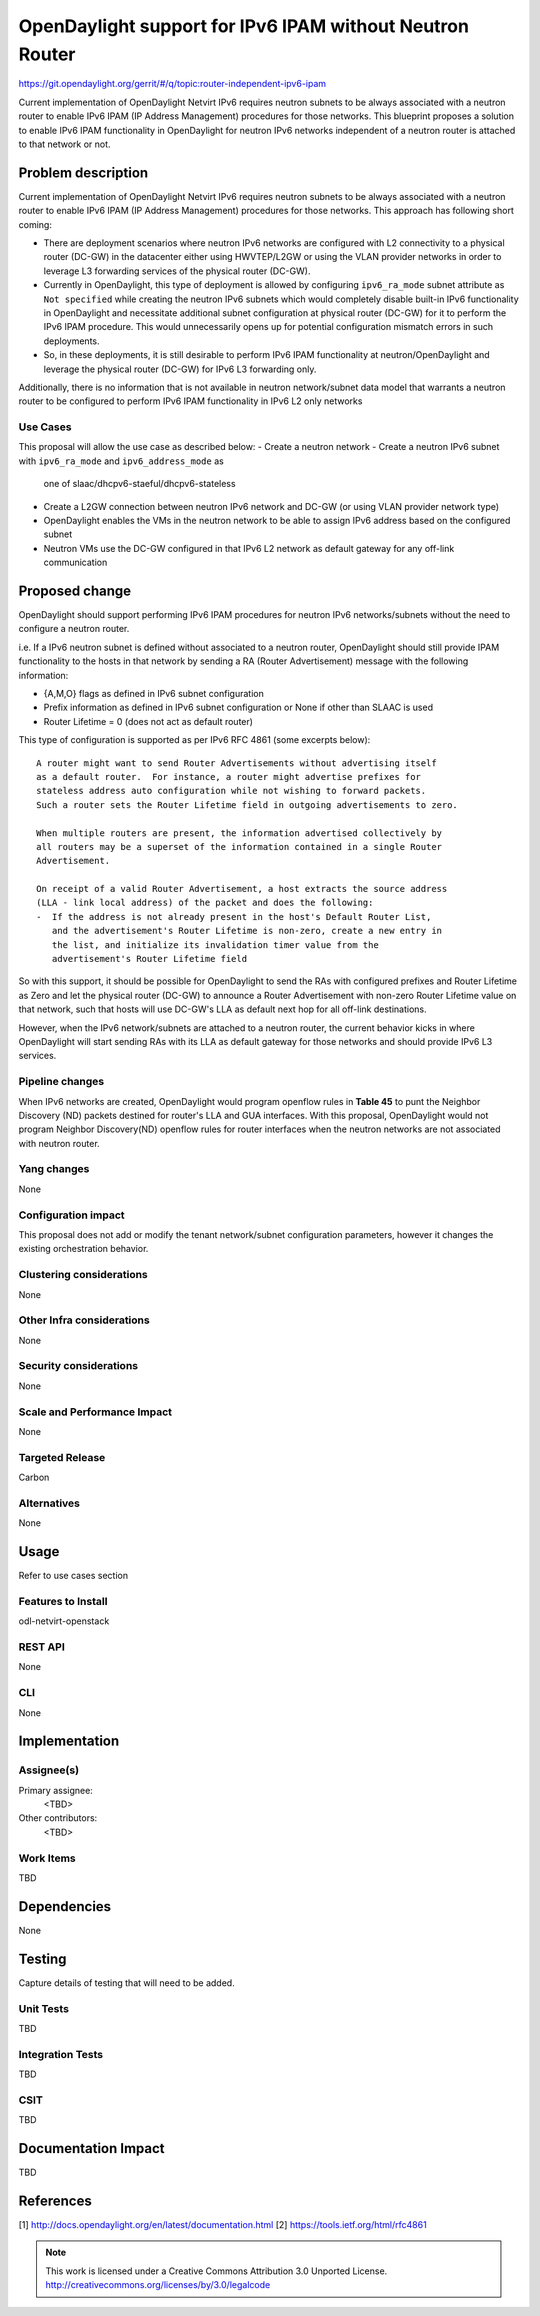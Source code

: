 =========================================================
OpenDaylight support for IPv6 IPAM without Neutron Router
=========================================================

https://git.opendaylight.org/gerrit/#/q/topic:router-independent-ipv6-ipam

Current implementation of OpenDaylight Netvirt IPv6 requires neutron subnets
to be always associated with a neutron router to enable IPv6 IPAM (IP Address
Management) procedures for those networks. This blueprint proposes a solution
to enable IPv6 IPAM functionality in OpenDaylight for neutron IPv6 networks
independent of a neutron router is attached to that network or not.


Problem description
===================

Current implementation of OpenDaylight Netvirt IPv6 requires neutron subnets
to be always associated with a neutron router to enable IPv6 IPAM (IP Address
Management) procedures for those networks. This approach has following
short coming:

- There are deployment scenarios where neutron IPv6 networks are configured
  with L2 connectivity to a physical router (DC-GW) in the datacenter either
  using HWVTEP/L2GW or using the VLAN provider networks in order to leverage
  L3 forwarding services of the physical router (DC-GW).
- Currently in OpenDaylight, this type of deployment is allowed by configuring
  ``ipv6_ra_mode`` subnet attribute as ``Not specified`` while creating the neutron
  IPv6 subnets which would completely disable built-in IPv6 functionality in
  OpenDaylight and necessitate additional subnet configuration at physical
  router (DC-GW) for it to perform the IPv6 IPAM procedure. This would
  unnecessarily opens up for potential configuration mismatch errors in
  such deployments.
- So, in these deployments, it is still desirable to perform IPv6 IPAM functionality
  at neutron/OpenDaylight and leverage the physical router (DC-GW) for IPv6 L3
  forwarding only.

Additionally, there is no information that is not available in neutron
network/subnet data model that warrants a neutron router to be configured to
perform IPv6 IPAM functionality in IPv6 L2 only networks

Use Cases
---------

This proposal will allow the use case as described below:
- Create a neutron network
- Create a neutron IPv6 subnet with ``ipv6_ra_mode`` and ``ipv6_address_mode`` as
  one of slaac/dhcpv6-staeful/dhcpv6-stateless
- Create a L2GW connection between neutron IPv6 network and DC-GW (or using
  VLAN provider network type)
- OpenDaylight enables the VMs in the neutron network to be able to assign
  IPv6 address based on the configured subnet
- Neutron VMs use the DC-GW configured in that IPv6 L2 network as default
  gateway for any off-link communication

Proposed change
===============

OpenDaylight should support performing IPv6 IPAM procedures for neutron IPv6
networks/subnets without the need to configure a neutron router.

i.e. If a IPv6 neutron subnet is defined without associated to a neutron router,
OpenDaylight should still provide IPAM functionality to the hosts in that
network by sending a RA (Router Advertisement) message with the following
information:

- {A,M,O} flags as defined in IPv6 subnet configuration
- Prefix information as defined in IPv6 subnet configuration or None if
  other than SLAAC is used
- Router Lifetime = 0 (does not act as default router)

This type of configuration is supported as per IPv6 RFC 4861 (some excerpts below):

::

  A router might want to send Router Advertisements without advertising itself
  as a default router.  For instance, a router might advertise prefixes for
  stateless address auto configuration while not wishing to forward packets.
  Such a router sets the Router Lifetime field in outgoing advertisements to zero.

  When multiple routers are present, the information advertised collectively by
  all routers may be a superset of the information contained in a single Router
  Advertisement.

  On receipt of a valid Router Advertisement, a host extracts the source address
  (LLA - link local address) of the packet and does the following:
  -  If the address is not already present in the host's Default Router List,
     and the advertisement's Router Lifetime is non-zero, create a new entry in
     the list, and initialize its invalidation timer value from the
     advertisement's Router Lifetime field

So with this support, it should be possible for OpenDaylight to send the RAs
with configured prefixes and Router Lifetime as Zero and let the physical
router (DC-GW) to announce a Router Advertisement with non-zero Router Lifetime
value on that network, such that hosts will use DC-GW's LLA as default next hop
for all off-link destinations.

However, when the IPv6 network/subnets are attached to a neutron router, the
current behavior kicks in where OpenDaylight will start sending RAs with its
LLA as default gateway for those networks and should provide IPv6 L3 services.

Pipeline changes
----------------
When IPv6 networks are created, OpenDaylight would program openflow rules in
**Table 45** to punt the Neighbor Discovery (ND) packets destined for router's
LLA and GUA interfaces. With this proposal, OpenDaylight would not program
Neighbor Discovery(ND) openflow rules for router interfaces when the neutron
networks are not associated with neutron router.

Yang changes
------------
None

Configuration impact
---------------------
This proposal does not add or modify the tenant network/subnet configuration
parameters, however it changes the existing orchestration behavior.

Clustering considerations
-------------------------
None

Other Infra considerations
--------------------------
None

Security considerations
-----------------------
None

Scale and Performance Impact
----------------------------
None

Targeted Release
-----------------
Carbon

Alternatives
------------
None

Usage
=====
Refer to use cases section

Features to Install
-------------------
odl-netvirt-openstack

REST API
--------
None

CLI
---
None

Implementation
==============

Assignee(s)
-----------
Primary assignee:
  <TBD>

Other contributors:
  <TBD>


Work Items
----------
TBD


Dependencies
============
None

Testing
=======
Capture details of testing that will need to be added.

Unit Tests
----------
TBD

Integration Tests
-----------------
TBD

CSIT
----
TBD

Documentation Impact
====================
TBD

References
==========
[1] http://docs.opendaylight.org/en/latest/documentation.html
[2] https://tools.ietf.org/html/rfc4861

.. note::

  This work is licensed under a Creative Commons Attribution 3.0 Unported License.
  http://creativecommons.org/licenses/by/3.0/legalcode


